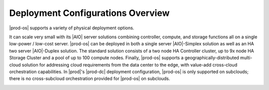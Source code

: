 
.. pdk1580703255776
.. _deploy_config_overview:

==================================
Deployment Configurations Overview
==================================

|prod-os| supports a variety of physical deployment options.

It can scale very small with its |AIO| server solutions combining controller,
compute, and storage functions all on a single low-power / low-cost server.
|prod-os| can be deployed in both a single server |AIO|-Simplex solution as
well as an HA two server |AIO|-Duplex solution. The standard solution consists
of a two node HA Controller cluster, up to 9x node HA Storage Cluster and a
pool of up to 100 compute nodes. Finally, |prod-os| supports a
geographically-distributed multi-cloud solution for addressing cloud
requirements from the data center to the edge, with value-add cross-cloud
orchestration capabilities. In |prod|'s |prod-dc| deployment configuration,
|prod-os| is only supported on subclouds; there is no cross-subcloud
orchestration provided for |prod-os| on subclouds.

.. image:: figures/eag1565612501060.png



